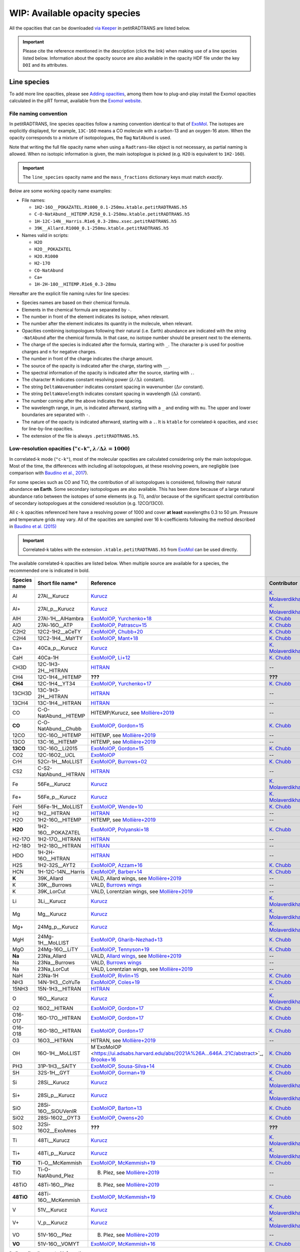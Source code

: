.. _avail_opas:

WIP: Available opacity species
==============================

All the opacities that can be downloaded `via Keeper <https://keeper.mpdl.mpg.de/d/ccf25082fda448c8a0d0>`_ in petitRADTRANS are listed below.

.. important::
   Please cite the reference mentioned in the description (click the link) when making use of a line species listed below. Information about the opacity source are also available in the opacity HDF file under the key ``DOI`` and its attributes.

Line species
____________

To add more line opacities, please see `Adding opacities <opa_add.html>`_, among them how to plug-and-play install the Exomol opacities calculated in the pRT format, available from the `Exomol website <http://www.exomol.com/>`_.

.. _namingConvention:

File naming convention
^^^^^^^^^^^^^^^^^^^^^^

In petitRADTRANS, line species opacities follow a naming convention identical to that of `ExoMol <https://www.exomol.com/>`_. The isotopes are explicitly displayed, for example, ``13C-16O`` means a CO molecule with a carbon-13 and an oxygen-16 atom. When the opacity corresponds to a mixture of isotopologues, the flag ``NatAbund`` is used.

Note that writing the full file opacity name when using a ``Radtrans``-like object is not necessary, as partial naming is allowed. When no isotopic information is given, the main isotoplogue is picked (e.g. ``H2O`` is equivalent to ``1H2-16O``).

.. important::
     The ``line_species`` opacity name and the ``mass_fractions`` dictionary keys must match *exactly*.

Below are some working opacity name examples:

* File names:

  * ``1H2-16O__POKAZATEL.R1000_0.1-250mu.ktable.petitRADTRANS.h5``
  * ``C-O-NatAbund__HITEMP.R250_0.1-250mu.ktable.petitRADTRANS.h5``
  * ``1H-12C-14N__Harris.R1e6_0.3-28mu.xsec.petitRADTRANS.h5``
  * ``39K__Allard.R1000_0.1-250mu.ktable.petitRADTRANS.h5``

* Names valid in scripts:

  * ``H2O``
  * ``H2O__POKAZATEL``
  * ``H2O.R1000``
  * ``H2-17O``
  * ``CO-NatAbund``
  * ``Ca+``
  * ``1H-2H-18O__HITEMP.R1e6_0.3-28mu``

Hereafter are the explicit file naming rules for line species:

- Species names are based on their chemical formula.
- Elements in the chemical formula are separated by ``-``.
- The number in front of the element indicates its isotope, when relevant.
- The number after the element indicates its quantity in the molecule, when relevant.
- Opacities combining isotopologues following their natural (i.e. Earth) abundance are indicated with the string ``-NatAbund`` after the chemical formula. In that case, no isotope number should be present next to the elements.
- The charge of the species is indicated after the formula, starting with ``_``. The character ``p`` is used for positive charges and ``n`` for negative charges.
- The number in front of the charge indicates the charge amount.
- The source of the opacity is indicated after the charge, starting with ``__``.
- The spectral information of the opacity is indicated after the source, starting with ``.``.
- The character ``R`` indicates constant resolving power (:math:`\lambda/\Delta\lambda` constant).
- The string ``DeltaWavenumber`` indicates constant spacing in wavenumber (:math:`\Delta\nu` constant).
- The string ``DeltaWavelength`` indicates constant spacing in wavelength (:math:`\Delta\lambda` constant).
- The number coming after the above indicates the spacing.
- The wavelength range, in µm, is indicated afterward, starting with a ``_`` and ending with ``mu``. The upper and lower boundaries are separated with ``-``.
- The nature of the opacity is indicated afterward, starting with a ``.``. It is ``ktable`` for correlated-k opacities, and ``xsec`` for line-by-line opacities.
- The extension of the file is always ``.petitRADTRANS.h5``.

.. _lowResolution:

Low-resolution opacities (``"c-k"``, :math:`\lambda/\Delta\lambda=1000`)
^^^^^^^^^^^^^^^^^^^^^^^^^^^^^^^^^^^^^^^^^^^^^^^^^^^^^^^^^^^^^^^^^^^^^^^^^

In correlated-k mode (``"c-k"``), most of the molecular opacities are calculated considering only the main isotopologue. Most of the time, the differences with including all isotopologues, at these resolving powers, are negligible (see comparison with `Baudino et al., 2017 <https://www.doi.org/10.3847/1538-4357/aa95be>`_).

For some species such as CO and TiO, the contribution of all isotopologues is considered, following their natural abundance **on Earth**. Some secondary isotopologues are also available. This has been done because of a large natural abundance ratio between the isotopes of some elements (e.g. Ti), and/or because of the significant spectral contribution of secondary isotopologues at the considered resolution (e.g. 12CO/13CO).

All ``c-k`` opacities referenced here have a resolving power of 1000 and cover **at least** wavelengths 0.3 to 50 µm. Pressure and temperature grids may vary. All of the opacities are sampled over 16 k-coefficients following the method described in `Baudino et al. (2015) <https://doi.org/10.1051/0004-6361/201526332>`_

.. important::
     Correlated-k tables with the extension ``.ktable.petitRADTRANS.h5`` from `ExoMol <https://www.exomol.com/>`_ can be used directly.

The available correlated-k opacities are listed below. When multiple source are available for a species, the recommended one is indicated in bold.

.. list-table::
    :widths: 10 10 10 10
    :header-rows: 1

    * - Species name
      - Short file name*
      - Reference
      - Contributor
    * - Al
      - 27Al__Kurucz
      - `Kurucz <http://kurucz.harvard.edu>`_
      - `K. Molaverdikhani <karan.molaverdikhani@colorado.edu>`_
    * - Al+
      - 27Al_p__Kurucz
      - `Kurucz <http://kurucz.harvard.edu>`_
      - `K. Molaverdikhani <karan.molaverdikhani@colorado.edu>`_
    * - AlH
      - 27Al-1H__AlHambra
      - `ExoMolOP <https://ui.adsabs.harvard.edu/abs/2021A%26A...646A..21C/abstract>`_, `Yurchenko+18 <https://doi.org/10.1093/mnras/sty1524>`_
      - `K. Chubb <klc20@st-andrews.ac.uk>`_
    * - AlO
      - 27Al-16O__ATP
      - `ExoMolOP <https://ui.adsabs.harvard.edu/abs/2021A%26A...646A..21C/abstract>`_, `Patrascu+15 <http://dx.doi.org/10.1093/mnras/stv507>`_
      - `K. Chubb <klc20@st-andrews.ac.uk>`_
    * - C2H2
      - 12C2-1H2__aCeTY
      - `ExoMolOP <https://ui.adsabs.harvard.edu/abs/2021A%26A...646A..21C/abstract>`_, `Chubb+20 <https://doi.org/10.1093/mnras/staa229>`_
      - `K. Chubb <klc20@st-andrews.ac.uk>`_
    * - C2H4
      - 12C2-1H4__MaYTY
      - `ExoMolOP <https://ui.adsabs.harvard.edu/abs/2021A%26A...646A..21C/abstract>`_, `Mant+18 <https://doi.org/10.1093/mnras/sty1239>`_
      - `K. Chubb <klc20@st-andrews.ac.uk>`_
    * - Ca+
      - 40Ca_p__Kurucz
      - `Kurucz <http://kurucz.harvard.edu>`_
      - `K. Molaverdikhani <karan.molaverdikhani@colorado.edu>`_
    * - CaH
      - 40Ca-1H
      - `ExoMolOP <https://ui.adsabs.harvard.edu/abs/2021A%26A...646A..21C/abstract>`_, `Li+12 <http://dx.doi.org/10.1016/j.jqsrt.2011.09.010>`_
      - `K. Chubb <klc20@st-andrews.ac.uk>`_
    * - CH3D
      - 12C-1H3-2H__HITRAN
      - `HITRAN <https://doi.org/10.1016/j.jqsrt.2013.07.002>`_
      - --
    * - CH4
      - 12C-1H4__HITEMP
      - **???**
      - **???**
    * - **CH4**
      - 12C-1H4__YT34
      - `ExoMolOP <https://ui.adsabs.harvard.edu/abs/2021A%26A...646A..21C/abstract>`_, `Yurchenko+17 <https://doi.org/10.1051/0004-6361/201731026>`_
      - `K. Chubb <klc20@st-andrews.ac.uk>`_
    * - 13CH3D
      - 13C-1H3-2H__HITRAN
      - `HITRAN <https://doi.org/10.1016/j.jqsrt.2013.07.002>`_
      - --
    * - 13CH4
      - 13C-1H4__HITRAN
      - `HITRAN <https://doi.org/10.1016/j.jqsrt.2013.07.002>`_
      - --
    * - CO
      - C-O-NatAbund__HITEMP
      - HITEMP/Kurucz, see `Mollière+2019 <https://ui.adsabs.harvard.edu/abs/2019A%26A...627A..67M/abstract>`_
      - --
    * - **CO**
      - C-O-NatAbund__Chubb
      - `ExoMolOP <https://ui.adsabs.harvard.edu/abs/2021A%26A...646A..21C/abstract>`_, `Gordon+15 <https://doi.org/10.1088/0067-0049/216/1/15>`_
      - `K. Chubb <klc20@st-andrews.ac.uk>`_
    * - 12CO
      - 12C-16O__HITEMP
      - HITEMP, see `Mollière+2019 <https://ui.adsabs.harvard.edu/abs/2019A%26A...627A..67M/abstract>`_
      - --
    * - 13CO
      - 13C-16__HITEMP
      - HITEMP, see `Mollière+2019 <https://ui.adsabs.harvard.edu/abs/2019A%26A...627A..67M/abstract>`_
      - --
    * - **13CO**
      - 13C-16O__Li2015
      - `ExoMolOP <https://ui.adsabs.harvard.edu/abs/2021A%26A...646A..21C/abstract>`_, `Gordon+15 <https://doi.org/10.1088/0067-0049/216/1/15>`_
      - `K. Chubb <klc20@st-andrews.ac.uk>`_
    * - CO2
      - 12C-16O2__UCL
      - `ExoMolOP <https://ui.adsabs.harvard.edu/abs/2021A%26A...646A..21C/abstract>`_
      - --
    * - CrH
      - 52Cr-1H__MoLLIST
      - `ExoMolOP <https://ui.adsabs.harvard.edu/abs/2021A%26A...646A..21C/abstract>`_, `Burrows+02 <http://dx.doi.org/10.1086/342242>`_
      - `K. Chubb <klc20@st-andrews.ac.uk>`_
    * - CS2
      - C-S2-NatAbund__HITRAN
      - `HITRAN <https://doi.org/10.1016/j.jqsrt.2013.07.002>`_
      - --
    * - Fe
      - 56Fe__Kurucz
      - `Kurucz <http://kurucz.harvard.edu>`_
      - `K. Molaverdikhani <karan.molaverdikhani@colorado.edu>`_
    * - Fe+
      - 56Fe_p__Kurucz
      - `Kurucz <http://kurucz.harvard.edu>`_
      - `K. Molaverdikhani <karan.molaverdikhani@colorado.edu>`_
    * - FeH
      - 56Fe-1H__MoLLIST
      - `ExoMolOP <https://ui.adsabs.harvard.edu/abs/2021A%26A...646A..21C/abstract>`_, `Wende+10 <http://dx.doi.org/10.1051/0004-6361/201015220>`_
      - `K. Chubb <klc20@st-andrews.ac.uk>`_
    * - H2
      - 1H2__HITRAN
      - `HITRAN <https://doi.org/10.1016/j.jqsrt.2013.07.002>`_
      - --
    * - H2O
      - 1H2-16O__HITEMP
      - HITEMP, see `Mollière+2019 <https://ui.adsabs.harvard.edu/abs/2019A%26A...627A..67M/abstract>`_
      - --
    * - **H2O**
      - 1H2-16O__POKAZATEL
      - `ExoMolOP <https://ui.adsabs.harvard.edu/abs/2021A%26A...646A..21C/abstract>`_, `Polyanski+18 <https://doi.org/10.1093/mnras/sty1877>`_
      - `K. Chubb <klc20@st-andrews.ac.uk>`_
    * - H2-17O
      - 1H2-17O__HITRAN
      - `HITRAN <https://doi.org/10.1016/j.jqsrt.2013.07.002>`_
      - --
    * - H2-18O
      - 1H2-18O__HITRAN
      - `HITRAN <https://doi.org/10.1016/j.jqsrt.2013.07.002>`_
      - --
    * - HDO
      - 1H-2H-16O__HITRAN
      - `HITRAN <https://doi.org/10.1016/j.jqsrt.2013.07.002>`_
      - --
    * - H2S
      - 1H2-32S__AYT2
      - `ExoMolOP <https://ui.adsabs.harvard.edu/abs/2021A%26A...646A..21C/abstract>`_, `Azzam+16 <http://dx.doi.org/10.1093/mnras/stw1133>`_
      - `K. Chubb <klc20@st-andrews.ac.uk>`_
    * - HCN
      - 1H-12C-14N__Harris
      - `ExoMolOP <https://ui.adsabs.harvard.edu/abs/2021A%26A...646A..21C/abstract>`_, `Barber+14 <http://mnras.oxfordjournals.org/content/437/2/1828.abstract>`_
      - `K. Chubb <klc20@st-andrews.ac.uk>`_
    * - **K**
      - 39K_Allard
      - VALD, Allard wings, see `Mollière+2019 <https://ui.adsabs.harvard.edu/abs/2019A%26A...627A..67M/abstract>`_
      - --
    * - K
      - 39K__Burrows
      - VALD, `Burrows wings <https://ui.adsabs.harvard.edu/abs/2003ApJ...583..985B/abstract>`_
      - --
    * - K
      - 39K_LorCut
      - VALD, Lorentzian wings, see `Mollière+2019 <https://ui.adsabs.harvard.edu/abs/2019A%26A...627A..67M/abstract>`_
      - --
    * - Li
      - 3Li__Kurucz
      - `Kurucz <http://kurucz.harvard.edu>`_
      - `K. Molaverdikhani <karan.molaverdikhani@colorado.edu>`_
    * - Mg
      - Mg__Kurucz
      - `Kurucz <http://kurucz.harvard.edu>`_
      - `K. Molaverdikhani <karan.molaverdikhani@colorado.edu>`_
    * - Mg+
      - 24Mg_p__Kurucz
      - `Kurucz <http://kurucz.harvard.edu>`_
      - `K. Molaverdikhani <karan.molaverdikhani@colorado.edu>`_
    * - MgH
      - 24Mg-1H__MoLLIST
      - `ExoMolOP <https://ui.adsabs.harvard.edu/abs/2021A%26A...646A..21C/abstract>`_, `Gharib-Nezhad+13 <http://dx.doi.org/10.1093/mnras/stt510>`_
      - `K. Chubb <klc20@st-andrews.ac.uk>`_
    * - MgO
      - 24Mg-16O__LiTY
      - `ExoMolOP <https://ui.adsabs.harvard.edu/abs/2021A%26A...646A..21C/abstract>`_, `Tennyson+19 <https://doi.org/10.1093/mnras/stz912>`_
      - `K. Chubb <klc20@st-andrews.ac.uk>`_
    * - **Na**
      - 23Na_Allard
      - VALD, `Allard wings <https://ui.adsabs.harvard.edu/abs/2019yCat..36280120A/abstract>`_, see `Mollière+2019 <https://ui.adsabs.harvard.edu/abs/2019A%26A...627A..67M/abstract>`_
      - --
    * - Na
      - 23Na__Burrows
      - VALD, `Burrows wings <https://ui.adsabs.harvard.edu/abs/2003ApJ...583..985B/abstract>`_
      - --
    * - Na
      - 23Na_LorCut
      - VALD, Lorentzian wings, see `Mollière+2019 <https://ui.adsabs.harvard.edu/abs/2019A%26A...627A..67M/abstract>`_
      - --
    * - NaH
      - 23Na-1H
      - `ExoMolOP <https://ui.adsabs.harvard.edu/abs/2021A%26A...646A..21C/abstract>`_, `Rivlin+15 <http://dx.doi.org/10.1093/mnras/stv979>`_
      - `K. Chubb <klc20@st-andrews.ac.uk>`_
    * - NH3
      - 14N-1H3__CoYuTe
      - `ExoMolOP <https://ui.adsabs.harvard.edu/abs/2021A%26A...646A..21C/abstract>`_, `Coles+19 <https://doi.org/10.1093/mnras/stz2778>`_
      - `K. Chubb <klc20@st-andrews.ac.uk>`_
    * - 15NH3
      - 15N-1H3__HITRAN
      - `HITRAN <https://doi.org/10.1016/j.jqsrt.2013.07.002>`_
      - --
    * - O
      - 16O__Kurucz
      - `Kurucz <http://kurucz.harvard.edu>`_
      - `K. Molaverdikhani <karan.molaverdikhani@colorado.edu>`_
    * - O2
      - 16O2__HITRAN
      - `ExoMolOP <https://ui.adsabs.harvard.edu/abs/2021A%26A...646A..21C/abstract>`_, `Gordon+17 <https://doi.org/10.1016/j.jqsrt.2017.06.038>`_
      - `K. Chubb <klc20@st-andrews.ac.uk>`_
    * - O16-O17
      - 16O-17O__HITRAN
      - `ExoMolOP <https://ui.adsabs.harvard.edu/abs/2021A%26A...646A..21C/abstract>`_, `Gordon+17 <https://doi.org/10.1016/j.jqsrt.2017.06.038>`_
      - `K. Chubb <klc20@st-andrews.ac.uk>`_
    * - O16-O18
      - 16O-18O__HITRAN
      - `ExoMolOP <https://ui.adsabs.harvard.edu/abs/2021A%26A...646A..21C/abstract>`_, `Gordon+17 <https://doi.org/10.1016/j.jqsrt.2017.06.038>`_
      - `K. Chubb <klc20@st-andrews.ac.uk>`_
    * - O3
      - 16O3__HITRAN
      - HITRAN, see `Mollière+2019 <https://ui.adsabs.harvard.edu/abs/2019A%26A...627A..67M/abstract>`_
      - --
    * - OH
      - 16O-1H__MoLLIST
      - M`ExoMolOP <https://ui.adsabs.harvard.edu/abs/2021A%26A...646A..21C/abstract>`_, `Brooke+16 <http://dx.doi.org/10.1016/j.jqsrt.2015.07.021>`_
      - `K. Chubb <klc20@st-andrews.ac.uk>`_
    * - PH3
      - 31P-1H3__SAlTY
      - `ExoMolOP <https://ui.adsabs.harvard.edu/abs/2021A%26A...646A..21C/abstract>`_, `Sousa-Silva+14 <http://dx.doi.org/10.1093/mnras/stu2246>`_
      - `K. Chubb <klc20@st-andrews.ac.uk>`_
    * - SH
      - 32S-1H__GYT
      - `ExoMolOP <https://ui.adsabs.harvard.edu/abs/2021A%26A...646A..21C/abstract>`_, `Gorman+19 <https://doi.org/10.1093/mnras/stz2517>`_
      - `K. Chubb <klc20@st-andrews.ac.uk>`_
    * - Si
      - 28Si__Kurucz
      - `Kurucz <http://kurucz.harvard.edu>`_
      - `K. Molaverdikhani <karan.molaverdikhani@colorado.edu>`_
    * - Si+
      - 28Si_p__Kurucz
      - `Kurucz <http://kurucz.harvard.edu>`_
      - `K. Molaverdikhani <karan.molaverdikhani@colorado.edu>`_
    * - SiO
      - 28Si-16O__SiOUVenIR
      - `ExoMolOP <https://ui.adsabs.harvard.edu/abs/2021A%26A...646A..21C/abstract>`_, `Barton+13 <https://doi.org/10.1093/mnras/stt1105>`_
      - `K. Chubb <klc20@st-andrews.ac.uk>`_
    * - SiO2
      - 28Si-16O2__OYT3
      - `ExoMolOP <https://ui.adsabs.harvard.edu/abs/2021A%26A...646A..21C/abstract>`_, `Owens+20 <http://dx.doi.org/10.1093/mnras/staa1287>`_
      - `K. Chubb <klc20@st-andrews.ac.uk>`_
    * - SO2
      - 32Si-16O2__ExoAmes
      - **???**
      - **???**
    * - Ti
      - 48Ti__Kurucz
      - `Kurucz <http://kurucz.harvard.edu>`_
      - `K. Molaverdikhani <karan.molaverdikhani@colorado.edu>`_
    * - Ti+
      - 48Ti_p__Kurucz
      - `Kurucz <http://kurucz.harvard.edu>`_
      - `K. Molaverdikhani <karan.molaverdikhani@colorado.edu>`_
    * - **TiO**
      - Ti-O__McKemmish
      - `ExoMolOP <https://ui.adsabs.harvard.edu/abs/2021A%26A...646A..21C/abstract>`_, `McKemmish+19 <https://doi.org/10.1093/mnras/stz1818>`_
      - `K. Chubb <klc20@st-andrews.ac.uk>`_
    * - TiO
      - Ti-O-NatAbund_Plez
      - B. Plez, see `Mollière+2019 <https://ui.adsabs.harvard.edu/abs/2019A%26A...627A..67M/abstract>`_
      - --
    * - 48TiO
      - 48Ti-16O__Plez
      - B. Plez, see `Mollière+2019 <https://ui.adsabs.harvard.edu/abs/2019A%26A...627A..67M/abstract>`_
      - --
    * - **48TiO**
      - 48Ti-16O__McKemmish
      - `ExoMolOP <https://ui.adsabs.harvard.edu/abs/2021A%26A...646A..21C/abstract>`_, `McKemmish+19 <https://doi.org/10.1093/mnras/stz1818>`_
      - `K. Chubb <klc20@st-andrews.ac.uk>`_
    * - V
      - 51V__Kurucz
      - `Kurucz <http://kurucz.harvard.edu>`_
      - `K. Molaverdikhani <karan.molaverdikhani@colorado.edu>`_
    * - V+
      - V_p__Kurucz
      - `Kurucz <http://kurucz.harvard.edu>`_
      - `K. Molaverdikhani <karan.molaverdikhani@colorado.edu>`_
    * - VO
      - 51V-16O__Plez
      - B. Plez, see `Mollière+2019  <https://ui.adsabs.harvard.edu/abs/2019A%26A...627A..67M/abstract>`_
      - --
    * - **VO**
      - 51V-16O__VOMYT
      - `ExoMolOP <https://ui.adsabs.harvard.edu/abs/2021A%26A...646A..21C/abstract>`_, `McKemmish+16 <http://dx.doi.org/10.1093/mnras/stw1969>`_
      - `K. Chubb <klc20@st-andrews.ac.uk>`_

\*: discarding the spectral information.

.. _highResolution:

High resolution opacities (``"lbl"``, :math:`\lambda/\Delta\lambda=10^6`)
^^^^^^^^^^^^^^^^^^^^^^^^^^^^^^^^^^^^^^^^^^^^^^^^^^^^^^^^^^^^^^^^^^^^^^^^^^^

All ``lbl`` opacities referenced here have a resolving power of 1e6 and cover **at least** wavelengths 0.3 to 28 µm. Pressure and temperature grids may vary.

.. important::
     Cross-section tables with the extension ``.xsec.TauREx.h5`` from `ExoMol <https://www.exomol.com/>`_ can be used directly.

The available line-by-line opacities are listed below. When multiple source are available for a species, the recommended one is indicated in bold.

.. list-table::
    :widths: 10 10 10 10
    :header-rows: 1

    * - Species name
      - Short file name*
      - Reference
      - Contributor
    * - Al **!!**
      - **!!None!!**
      - `Kurucz <http://kurucz.harvard.edu>`_
      - `K. Molaverdikhani <karan.molaverdikhani@colorado.edu>`_
    * - B **!!**
      - **!!None!!**
      - `Kurucz <http://kurucz.harvard.edu>`_
      - `K. Molaverdikhani <karan.molaverdikhani@colorado.edu>`_
    * - Be **!!None!!**
      - **!!None!!**
      - `Kurucz <http://kurucz.harvard.edu>`_
      - `K. Molaverdikhani <karan.molaverdikhani@colorado.edu>`_
    * - C2H2
      - 12C2-1H2__HITRAN
      - HITRAN, see references in `here <https://ui.adsabs.harvard.edu/abs/2019A%26A...627A..67M/abstract>`_
      - --
    * - Ca **!!**
      - **!!None!!**
      - `Kurucz <http://kurucz.harvard.edu>`_
      - `K. Molaverdikhani <karan.molaverdikhani@colorado.edu>`_
    * - CaII **!!**
      - **!!None!!**
      - `Kurucz <http://kurucz.harvard.edu>`_
      - `K. Molaverdikhani <karan.molaverdikhani@colorado.edu>`_
    * - Ca+
      - 40Ca_p__Kurucz
      - `Kurucz <http://kurucz.harvard.edu>`_
      - `K. Molaverdikhani <karan.molaverdikhani@colorado.edu>`_
    * - CaH
      - 40Ca-1H__MoLLIST
      - **???**
      - **???**
    * - CH3D **!!**
      - **!!None!!**
      - HITRAN, see `Mollière+2019 <https://ui.adsabs.harvard.edu/abs/2019A%26A...627A..67M/abstract>`_
      - --
    * - CH4
      - 12C-1H4__Hargreaves
      - HITEMP, `Hargreaves et al. (2020) <https://ui.adsabs.harvard.edu/abs/2020ApJS..247...55H/abstract>`_
      - --
    * - 13CH4
      - 13C-1H4__HITRAN
      - `HITRAN2019 <https://doi.org/10.1051/0004-6361/201935470>`_
      - **???**
    * - CO-NatAbund
      - C-O-NatAbund__HITRAN
      - see `Mollière+2019 <https://ui.adsabs.harvard.edu/abs/2019A%26A...627A..67M/abstract>`_
      - --
    * - CO
      - 12C-16O__HITRAN
      - HITEMP, see `Mollière+2019  <https://ui.adsabs.harvard.edu/abs/2019A%26A...627A..67M/abstract>`_
      - --
    * - 12C-17O
      - 12C-17O__HITRAN
      - HITRAN, see `Mollière+2019 <https://ui.adsabs.harvard.edu/abs/2019A%26A...627A..67M/abstract>`_
      - --
    * - 12C-18O
      - 12C-18O__HITRAN
      - HITRAN, see `Mollière+2019 <https://ui.adsabs.harvard.edu/abs/2019A%26A...627A..67M/abstract>`_
      - --
    * - 13CO
      - 13C-16O__HITRAN
      - HITRAN, see `Mollière+2019 <https://ui.adsabs.harvard.edu/abs/2019A%26A...627A..67M/abstract>`_
      - --
    * - 13C-17O
      - 13C-17O__HITRAN
      - HITRAN, see `Mollière+2019 <https://ui.adsabs.harvard.edu/abs/2019A%26A...627A..67M/abstract>`_
      - --
    * - 13C-18O
      - 13C-18O__HITRAN
      - HITRAN, see `Mollière+2019 <https://ui.adsabs.harvard.edu/abs/2019A%26A...627A..67M/abstract>`_
      - --
    * - CO2
      - 12-C-16O2__HITEMP
      - HITEMP, see `Mollière+2019 <https://ui.adsabs.harvard.edu/abs/2019A%26A...627A..67M/abstract>`_
      - --
    * - Cr **!!**
      - **!!None!!**
      - `Kurucz <http://kurucz.harvard.edu>`_
      - `K. Molaverdikhani <karan.molaverdikhani@colorado.edu>`_
    * - Fe **!!**
      - **!!None!!**
      - `Kurucz <http://kurucz.harvard.edu>`_
      - `K. Molaverdikhani <karan.molaverdikhani@colorado.edu>`_
    * - FeII **!!**
      - **!!None!!**
      - `Kurucz <http://kurucz.harvard.edu>`_
      - `K. Molaverdikhani <karan.molaverdikhani@colorado.edu>`_
    * - FeH
      - 56Fe-1H__MoLLIST
      - Exomol, see `Mollière+2019 <https://ui.adsabs.harvard.edu/abs/2019A%26A...627A..67M/abstract>`_
      - --
    * - H2 **!!**
      - **!!None!!**
      - HITRAN, see `Mollière+2019 <https://ui.adsabs.harvard.edu/abs/2019A%26A...627A..67M/abstract>`_
      - --
    * - HD **!!**
      - **!!None!!**
      - HITRAN, see `Mollière+2019 <https://ui.adsabs.harvard.edu/abs/2019A%26A...627A..67M/abstract>`_
      - --
    * - H2O
      - 1H2-16O__HITEMP
      - HITEMP, see `Mollière+2019 <https://ui.adsabs.harvard.edu/abs/2019A%26A...627A..67M/abstract>`_
      - --
    * - **H2O**
      - 1H2-16O__POKAZATEL
      - Exomol, `Pokazatel et al. (2018) <https://doi.org/10.1093/mnras/sty1877>`_
      - `Sid Gandhi <gandhi@strw.leidenuniv.nl>`_
    * - HDO
      - 1H-2H-16O__HITRAN
      - HITRAN, see `Mollière+2019 <https://ui.adsabs.harvard.edu/abs/2019A%26A...627A..67M/abstract>`_
      - --
    * - H2-17O
      - 1H2-17O__HITRAN
      - HITRAN, see `Mollière+2019 <https://ui.adsabs.harvard.edu/abs/2019A%26A...627A..67M/abstract>`_
      - --
    * - HD-17O
      - 1H-2H-17O
      - HITRAN, see `Mollière+2019 <https://ui.adsabs.harvard.edu/abs/2019A%26A...627A..67M/abstract>`_
      - --
    * - H2-18O
      - 1H2-18O__HITRAN
      - HITRAN, see `Mollière+2019 <https://ui.adsabs.harvard.edu/abs/2019A%26A...627A..67M/abstract>`_
      - --
    * - HD-18O
      - 1H-2H-18O
      - see `Mollière+2019 <https://ui.adsabs.harvard.edu/abs/2019A%26A...627A..67M/abstract>`_
      - --
    * - H2S
      - 1H2-32S__HITRAN
      - HITRAN, see `Mollière+2019 <https://ui.adsabs.harvard.edu/abs/2019A%26A...627A..67M/abstract>`_
      - --
    * - HCN
      - 1H-12C-14N__Harris
      - Main isotopologue, Exomol, see `Mollière+2019 <https://ui.adsabs.harvard.edu/abs/2019A%26A...627A..67M/abstract>`_
      - --
    * - **K**
      - 39K__Allard
      - VALD, Allard wings, see `Mollière+2019 <https://ui.adsabs.harvard.edu/abs/2019A%26A...627A..67M/abstract>`_
      - --
    * - K
      - 39K__Burrows
      - VALD,  `Burrows wings <https://ui.adsabs.harvard.edu/abs/2003ApJ...583..985B/abstract>`_
      - --
    * - K
      - 39K_LorCut
      - VALD, Lorentzian wings, see `Mollière+2019 <https://ui.adsabs.harvard.edu/abs/2019A%26A...627A..67M/abstract>`_
      - --
    * - Li **!!**
      - **!!None!!**
      - `Kurucz <http://kurucz.harvard.edu>`_
      - `K. Molaverdikhani <karan.molaverdikhani@colorado.edu>`_
    * - Mg **!!**
      - **!!None!!**
      - `Kurucz <http://kurucz.harvard.edu>`_
      - `K. Molaverdikhani <karan.molaverdikhani@colorado.edu>`_
    * - MgII **!!**
      - **!!None!!**
      - `Kurucz <http://kurucz.harvard.edu>`_
      - `K. Molaverdikhani <karan.molaverdikhani@colorado.edu>`_
    * - N **!!**
      - **!!None!!**
      - `Kurucz <http://kurucz.harvard.edu>`_
      - `K. Molaverdikhani <karan.molaverdikhani@colorado.edu>`_
    * - **Na**
      - 23Na__Allard
      - VALD, Allard wings, see `Mollière+2019 <https://ui.adsabs.harvard.edu/abs/2019A%26A...627A..67M/abstract>`_
      - --
    * - Na
      - 23Na__Burrows
      - VALD,  `Burrows wings <https://ui.adsabs.harvard.edu/abs/2003ApJ...583..985B/abstract>`_
      - --
    * - Na
      - 23Na_LorCut
      - VALD, Lorentzian wings, see `Mollière+2019 <https://ui.adsabs.harvard.edu/abs/2019A%26A...627A..67M/abstract>`_
      - --
    * - NH3
      - 14N-1H3__HITRAN
      - Exomol, `Yurchenko et al. (2011) <http://dx.doi.org/10.1111/j.1365-2966.2011.18261.x>`_
      - --
    * - **NH3**
      - 14N-1H3__CoYuTe
      - Exomol, `Coles et al. (2019) <https://doi.org/10.1093/mnras/stz2778>`_
      - `Sid Gandhi <gandhi@strw.leidenuniv.nl>`_ (400--1600 K)
    * - O3 **!!**
      - **!!None!!**
      - HITRAN, see `Mollière+2019 <https://ui.adsabs.harvard.edu/abs/2019A%26A...627A..67M/abstract>`_
      - --
    * - OH
      - 16O-1H__MoLLIST
      - Exomol, see `Mollière+2019 <https://ui.adsabs.harvard.edu/abs/2019A%26A...627A..67M/abstract>`_
      - --
    * - PH3
      - 31P-1H3__HITRAN
      - `HITRAN <https://doi.org/10.1016/j.jqsrt.2013.07.002>`_
      - --
    * - **PH3**
      - 31P-1H3__SAlTY
      - Exomol, `Sousa-Silva et al. (2014) <http://dx.doi.org/10.1093/mnras/stu2246>`_, converted from `DACE <https://dace.unige.ch/dashboard/>`_
      - `Adriano Miceli <adriano.miceli@stud.unifi.it>`_
    * - Si **!!**
      - **!!None!!**
      - `Kurucz <http://kurucz.harvard.edu>`_
      - `K. Molaverdikhani <karan.molaverdikhani@colorado.edu>`_
    * - SiO
      - 28Si-16O__EBJT
      - Exomol, see `Mollière+2019 <https://ui.adsabs.harvard.edu/abs/2019A%26A...627A..67M/abstract>`_
      - --
    * - Ti **!!**
      - **!!None!!**
      - `Kurucz <http://kurucz.harvard.edu>`_
      - `K. Molaverdikhani <karan.molaverdikhani@colorado.edu>`_
    * - TiO **???**
      - Ti-O-NatAbund__Toto
      - B. Plez, see `Mollière+2019 <https://ui.adsabs.harvard.edu/abs/2019A%26A...627A..67M/abstract>`_
      - --
    * - TiO **???**
      - Ti-O-NatAbund__TotoMcKemmish
      - B. Plez, see `Mollière+2019 <https://ui.adsabs.harvard.edu/abs/2019A%26A...627A..67M/abstract>`_
      - --
    * - TiO_46_Plez **!!**
      - **!!None!!**
      - B. Plez, see `Mollière+2019 <https://ui.adsabs.harvard.edu/abs/2019A%26A...627A..67M/abstract>`_
      - --
    * - TiO_47_Plez **!!**
      - **!!None!!**
      - B. Plez, see `Mollière+2019 <https://ui.adsabs.harvard.edu/abs/2019A%26A...627A..67M/abstract>`_
      - --
    * - TiO_48_Plez **???**
      - **TiO_48???**
      - B. Plez, see `Mollière+2019 <https://ui.adsabs.harvard.edu/abs/2019A%26A...627A..67M/abstract>`_
      - --
    * - TiO_49_Plez **!!**
      - **!!None!!**
      - B. Plez, see `Mollière+2019 <https://ui.adsabs.harvard.edu/abs/2019A%26A...627A..67M/abstract>`_
      - --
    * - TiO_50_Plez **!!**
      - **!!None!!**
      - B. Plez, see `Mollière+2019 <https://ui.adsabs.harvard.edu/abs/2019A%26A...627A..67M/abstract>`_
      - --
    * - TiO_46_Exomol_McKemmish **!!**
      - **!!None!!**
      - Exomol, `McKemmish et al. (2019) <https://ui.adsabs.harvard.edu/abs/2019MNRAS.488.2836M/abstract>`_
      - --
    * - TiO_47_Exomol_McKemmish **???**
      - **TiO_47_exo_new???**
      - Exomol, `McKemmish et al. (2019) <https://ui.adsabs.harvard.edu/abs/2019MNRAS.488.2836M/abstract>`_
      - --
    * - TiO_48_Exomol_McKemmish **???**
      - **TiO_48_exo_new???**
      - Exomol, `McKemmish et al. (2019) <https://ui.adsabs.harvard.edu/abs/2019MNRAS.488.2836M/abstract>`_
      - --
    * - TiO_49_Exomol_McKemmish **!!**
      - **!!None!!**
      - Exomol, `McKemmish et al. (2019) <https://ui.adsabs.harvard.edu/abs/2019MNRAS.488.2836M/abstract>`_
      - --
    * - TiO_50_Exomol_McKemmish **!!**
      - **!!None!!**
      - Exomol, `McKemmish et al. (2019) <https://ui.adsabs.harvard.edu/abs/2019MNRAS.488.2836M/abstract>`_
      - --
    * - V **!!**
      - **!!None!!**
      - `Kurucz <http://kurucz.harvard.edu>`_
      - `K. Molaverdikhani <karan.molaverdikhani@colorado.edu>`_
    * - VII **!!**
      - **!!None!!**
      - `Kurucz <http://kurucz.harvard.edu>`_
      - `K. Molaverdikhani <karan.molaverdikhani@colorado.edu>`_
    * - VO
      - 51V-16O__Plez
      - B. Plez, see `Mollière+2019 <https://ui.adsabs.harvard.edu/abs/2019A%26A...627A..67M/abstract>`_
      - --
    * - VO_ExoMol_McKemmish **!!**
      - **!!None!!**
      - `McKemmish et al. (2016) <https://academic.oup.com/mnras/article-lookup/doi/10.1093/mnras/stw1969>`_
      - `S. de Regt <regt@strw.leidenuniv.nl>`_
    * - VO_ExoMol_Specific_Transitions **!!**
      - **!!None!!**
      - Most accurate transitions from `McKemmish et al. (2016) <https://academic.oup.com/mnras/article-lookup/doi/10.1093/mnras/stw1969>`_
      - `S. de Regt <regt@strw.leidenuniv.nl>`_
    * - Y **!!**
      - **!!None!!**
      - `Kurucz <http://kurucz.harvard.edu>`_
      - `K. Molaverdikhani <karan.molaverdikhani@colorado.edu>`_

\*: discarding the spectral information.

.. _continuum:

Gas continuum opacity sources
_____________________________

File naming convention
^^^^^^^^^^^^^^^^^^^^^^

Gas continuum sources follow a naming convention similar to that of the :ref:`line species<nameingConvention>`. For collision-induced absorptions (CIA), the 2 colliding species are separated with ``--``.

Most of the CIA are given for species with their Earth natural isotopologue abundances. The very low resolving power of those opacities makes isotope-specific data irrelevant.

.. important::
    If a ``gas_continuum_contributors`` opacity name refer to a single species, it must be added to the ``mass_fractions`` dictionary. If a ``gas_continuum_contributors`` opacity name is a CIA, the ``mass_fractions`` dictionary keys must contains the colliding species.

Below are some working opacity name examples:

* File names:

  * ``H2--H2-NatAbund__BoRi.R831_0.6-250mu.ciatable.petitRADTRANS.h5``
  * ``H2--He-NatAbund__BoRi.DeltaWavenumber2_0.5-500mu``

* Names valid in scripts:

  * ``H2-H2``
  * ``H2--He``
  * ``He-H2``
  * ``H2--He-NatAbund__BoRi.DeltaWavenumber2_0.5-500mu``

Hereafter are the explicit file naming rules for line species:

- Gas continuum species names follow the same convention as the :ref:`line species<namingConvention>`, with the following additions.
- For collision induced absorptions, the two colliding species are separated with ``--``. The ``-NatAbund`` flag must be placed after the two species.
- The extension of the file is always ``.ciatable.petitRADTRANS.h5``.

Available collision-induced absorptions
^^^^^^^^^^^^^^^^^^^^^^^^^^^^^^^^^^^^^^^

The available collision-induced absorptions are listed below.

.. important::
     On.

.. list-table::
    :widths: 10 10 80
    :header-rows: 1

    * - Species name
      - File name
      - Reference
    * - CO2-CO2
      - **???**
      - **???**
    * - H2--H2
      - H2--H2-NatAbund__BoRi.R831_0.6-250mu
      - `Mollière+2019 <https://ui.adsabs.harvard.edu/abs/2019A%26A...627A..67M/abstract>`_
    * - H2--He
      - H2--He-NatAbund__BoRi.DeltaWavenumber2_0.5-500mu
      - `Mollière+2019 <https://ui.adsabs.harvard.edu/abs/2019A%26A...627A..67M/abstract>`_
    * - H2O--H2O
      - **???**
      - **???**
    * - H2O--N2
      - **???**
      - **???**
    * - N2--H2
      - **???**
      - **???**
    * - N2--He
      - **???**
      - **???**
    * - N2--N2
      - **???**
      - **???**
    * - N2--O2
      - **???**
      - **???**
    * - O2--O2
      - **???**
      - **???**

Other gas continuum contributors
^^^^^^^^^^^^^^^^^^^^^^^^^^^^^^^^

In addition to CIA, petitRADTRANS can also calculate the H- (bound-free and free-free) absorptions. In that case, the ``H-`` string must be present in the ``gas_continuum_contributors`` list. In the ``mass_fractions`` dictionary, the keys ``H-`` and ``e-`` must be present as well.

.. _clouds:

Cloud opacities
_______________

File naming convention
^^^^^^^^^^^^^^^^^^^^^^

Cloud species follow a naming convention similar to that of the :ref:`line species<namingConvention>`. In addition to the species name, the state of matter and other condensate-specific information are added. Partial naming is  also allowed when using ``Radtrans``-like objects.

Most of the condensate species opacities are given for their Earth natural isotopologue abundances. The very low resolving power of those opacities makes isotope-specific data irrelevant.

The source indication (after ``__`` in the file name) is used to indicate the method of the opacity calculation:
- ``DHS`` stands for "Double-shelled Hollow Spheres" particles. Opacities calculated with this particle shape are generally considered more realistic.
- ``Mie`` stands for spheric particles, (opacities calculated with Mie Scattering).

.. important::
     The ``cloud_species`` opacity name and the ``mass_fractions`` dictionary keys must match *exactly*.

Below are some working opacity name examples:

* File names:

  * ``Mg2-Si-O4-NatAbund(s)_crystalline_062__DHS.R39_0.1-250mu.cotable.petitRADTRANS.h5``
  * ``H2-O-NatAbund(l)__Mie.R39_0.1-250mu.cotable.petitRADTRANS.h5``
  * ``Fe-NatAbund(s)_amorphous__Mie.R39_0.1-250mu.cotable.petitRADTRANS.h5``

* Names valid in scripts:

  * ``Mg2SiO4(s)_crystalline``
  * ``Mg2SiO4(s)_amorphous``
  * ``H2O(l)``
  * ``Fe(s)_crystalline__DHS``
  * ``H2-O-NatAbund(s)_crystalline_194__Mie.R39_0.1-250mu``

Hereafter are the explicit file naming rules for line species:

- Cloud species names follow the same convention as the :ref:`line species<nameingConvention>`, with the following additions.
- After the full chemical formula and the ``-NatAbund`` flag, if relevant, the physical state of the condensate is indicated between parenthesis: ``(s)`` for solids, ``(l)`` for liquids
- For **solid** condensates **only**, after the state:

  * the internal structure of the condensate particles is indicated after a ``_``, it can be either ``crystalline`` or ``amorphous``,
  * in the rare case where the internal structure of the condensate particles is not indicated by the source providing the opacities, the label ``unclearStructure`` is used instead,
  * for ``amorphous`` solids, a string indicating the amorphous state in front of a ``_`` **can** be added,
  * for ``crystalline`` solids, 3 numbers in front of a ``_`` **must** be added, indicating the `space group <https://en.wikipedia.org/wiki/List_of_space_groups>`_,
  * when the space group of crystals is not provided by the source or has not been verified yet, the number ``000`` is used (space group number range from ``001`` to ``230``).

- For **liquid** condensates, the above requirements for solids do not apply.
- The source and spectral information that follows obey the same rules as for the line species.
- The extension of the file is always ``.cotable.petitRADTRANS.h5``.

Available cloud opacities
^^^^^^^^^^^^^^^^^^^^^^^^^

All clouds opacities referenced here have a resolving power of 39 and cover **at least** wavelengths 0.1 to 250 µm. Particle size grid may vary.

All solid condensate opacities listed are available for both the DHS and Mie scattering particle shapes.

.. list-table::
    :widths: 10 10 80
    :header-rows: 1

    * - Species name
      - Short file name*
      - Reference
    * - Al2O3(s)_crystalline
      - Al2-O3-NatAbund(s)_crystalline_167
      - `Mollière+2019 <https://ui.adsabs.harvard.edu/abs/2019A%26A...627A..67M/abstract>`_
    * - Fe(s)_amorphous
      - Fe-NatAbund(s)_amorphous
      - `Mollière+2019 <https://ui.adsabs.harvard.edu/abs/2019A%26A...627A..67M/abstract>`_
    * - Fe(s)_crystalline
      - Fe-NatAbund(s)_crystalline_229
      - `Mollière+2019 <https://ui.adsabs.harvard.edu/abs/2019A%26A...627A..67M/abstract>`_
    * - H2O(l)
      - H2-O-NatAbund(l)__Mie
      - **???**
    * - H2O(s)_crystalline
      - H2-O-NatAbund(s)_crystalline_194
      - `Mollière+2019 <https://ui.adsabs.harvard.edu/abs/2019A%26A...627A..67M/abstract>`_
    * - KCl(s)_crystalline
      - K-Cl-NatAbund(s)_crystalline_225
      - `Mollière+2019 <https://ui.adsabs.harvard.edu/abs/2019A%26A...627A..67M/abstract>`_
    * - Mg05Fe05SiO3(s)_amorphous
      - Mg05-Fe05-Si-O3-NatAbund(s)_amorphous
      - `Mollière+2019 <https://ui.adsabs.harvard.edu/abs/2019A%26A...627A..67M/abstract>`_
    * - Mg2SiO4(s)_amorphous
      - Mg2-Si-O4-NatAbund(s)_amorphous
      - `Mollière+2019 <https://ui.adsabs.harvard.edu/abs/2019A%26A...627A..67M/abstract>`_
    * - Mg2SiO4(s)_crystalline
      - Mg2-Si-O4-NatAbund(s)_crystalline_062
      - `Mollière+2019 <https://ui.adsabs.harvard.edu/abs/2019A%26A...627A..67M/abstract>`_
    * - MgAl2O4(s)_amorphous
      - Mg-Al2-O4-NatAbund(s)_amorphous
      - `Mollière+2019 <https://ui.adsabs.harvard.edu/abs/2019A%26A...627A..67M/abstract>`_
    * - MgAl2O4(s)_crystalline **!!**
      - **!!None!!**
      - `Mollière+2019 <https://ui.adsabs.harvard.edu/abs/2019A%26A...627A..67M/abstract>`_
    * - MgFeSiO4(s)_amorphous
      - Mg-Fe-Si-O4-NatAbund(s)_amorphous
      - `Mollière+2019 <https://ui.adsabs.harvard.edu/abs/2019A%26A...627A..67M/abstract>`_
    * - MgSiO3(s)_amorphous
      - Mg-Si-O3-NatAbund(s)_amorphous
      - `Mollière+2019 <https://ui.adsabs.harvard.edu/abs/2019A%26A...627A..67M/abstract>`_
    * - MgSiO3(s)_crystalline
      - Mg-Si-O3-NatAbund(s)_crystalline_061
      - `Mollière+2019 <https://ui.adsabs.harvard.edu/abs/2019A%26A...627A..67M/abstract>`_
    * - Na2S(s)_crystalline
      - Na2-S-NatAbund(s)_crystalline_225
      - `Mollière+2019 <https://ui.adsabs.harvard.edu/abs/2019A%26A...627A..67M/abstract>`_
    * - SiC(s)_crystalline
      - Si-C-NatAbund(s)_crystalline_216
      - `Mollière+2019 <https://ui.adsabs.harvard.edu/abs/2019A%26A...627A..67M/abstract>`_

\*: discarding the source (for solids) and spectral information.


Rayleigh scatterers
___________________

In contrast with the above opacities, Rayleigh scattering absorptions are not stored into files but calculated on-the-fly by petitRADTRANS.

.. caution::
   Currently, the H2 and He Rayleigh scattering absorptions benefit from an optimised code and are much faster to calculate than the other listed absorptions.
   **We intend to optimise all the Rayleigh scattering absorption calculations in a future update**.

The available Rayleigh scattering absorptions are listed below:

* CH4
* CO
* CO2
* **H2**
* H2O
* **He**
* N2
* O2
